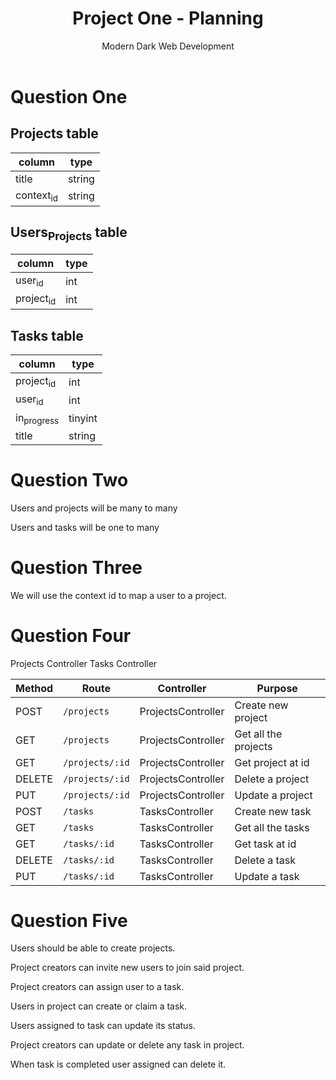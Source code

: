 #+TITLE: Project One - Planning
#+AUTHOR: Modern Dark Web Development

* Question One
** Projects table
| column     | type   |
|------------+--------|
| title      | string |
| context_id | string |

** Users_Projects table
| column     | type |
|------------+------|
| user_id    | int  |
| project_id | int  |

** Tasks table
| column      | type    |
|-------------+---------|
| project_id  | int     |
| user_id     | int     |
| in_progress | tinyint |
| title       | string  |

* Question Two  
Users and projects will be many to many

Users and tasks will be one to many

* Question Three
We will use the context id to map a user to a project.

* Question Four
Projects Controller
Tasks Controller

| Method | Route           | Controller         | Purpose              |
|--------+-----------------+--------------------+----------------------|
| POST   | =/projects=     | ProjectsController | Create new project   |
| GET    | =/projects=     | ProjectsController | Get all the projects |
| GET    | =/projects/:id= | ProjectsController | Get project at id    |
| DELETE | =/projects/:id= | ProjectsController | Delete a project     |
| PUT    | =/projects/:id= | ProjectsController | Update a project     |
| POST   | =/tasks=        | TasksController    | Create new task      |
| GET    | =/tasks=        | TasksController    | Get all the tasks    |
| GET    | =/tasks/:id=    | TasksController    | Get task at id       |
| DELETE | =/tasks/:id=    | TasksController    | Delete a task        |
| PUT    | =/tasks/:id=    | TasksController    | Update a task        |

* Question Five 
Users should be able to create projects.

Project creators can invite new users to join said project.

Project creators can assign user to a task.

Users in project can create or claim a task.

Users assigned to task can update its status.

Project creators can update or delete any task in project.

When task is completed user assigned can delete it.
